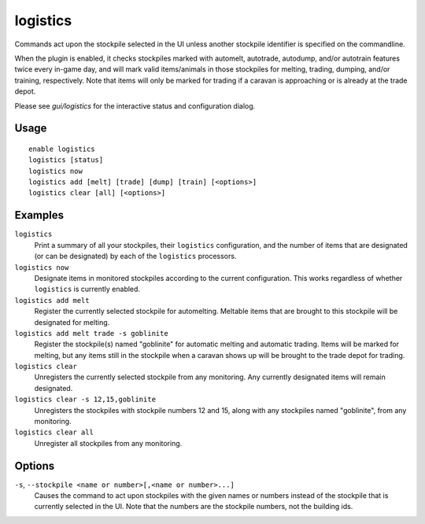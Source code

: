logistics
=========

.. dfhack-tool::
    :summary: Automatically mark and route items in monitored stockpiles.
    :tags: fort auto animals items stockpiles

Commands act upon the stockpile selected in the UI unless another stockpile
identifier is specified on the commandline.

When the plugin is enabled, it checks stockpiles marked with automelt,
autotrade, autodump, and/or autotrain features twice every in-game day, and
will mark valid items/animals in those stockpiles for melting, trading,
dumping, and/or training, respectively. Note that items will only be marked for
trading if a caravan is approaching or is already at the trade depot.

Please see `gui/logistics` for the interactive status and configuration dialog.

Usage
-----

::

    enable logistics
    logistics [status]
    logistics now
    logistics add [melt] [trade] [dump] [train] [<options>]
    logistics clear [all] [<options>]

Examples
--------

``logistics``
    Print a summary of all your stockpiles, their ``logistics`` configuration,
    and the number of items that are designated (or can be designated) by each
    of the ``logistics`` processors.

``logistics now``
    Designate items in monitored stockpiles according to the current
    configuration. This works regardless of whether ``logistics`` is currently
    enabled.

``logistics add melt``
    Register the currently selected stockpile for automelting. Meltable items
    that are brought to this stockpile will be designated for melting.

``logistics add melt trade -s goblinite``
    Register the stockpile(s) named "goblinite" for automatic melting and
    automatic trading. Items will be marked for melting, but any items still in
    the stockpile when a caravan shows up will be brought to the trade depot
    for trading.

``logistics clear``
    Unregisters the currently selected stockpile from any monitoring. Any
    currently designated items will remain designated.

``logistics clear -s 12,15,goblinite``
    Unregisters the stockpiles with stockpile numbers 12 and 15, along with any
    stockpiles named "goblinite", from any monitoring.

``logistics clear all``
    Unregister all stockpiles from any monitoring.

Options
-------

``-s``, ``--stockpile <name or number>[,<name or number>...]``
    Causes the command to act upon stockpiles with the given names or numbers
    instead of the stockpile that is currently selected in the UI. Note that
    the numbers are the stockpile numbers, not the building ids.
